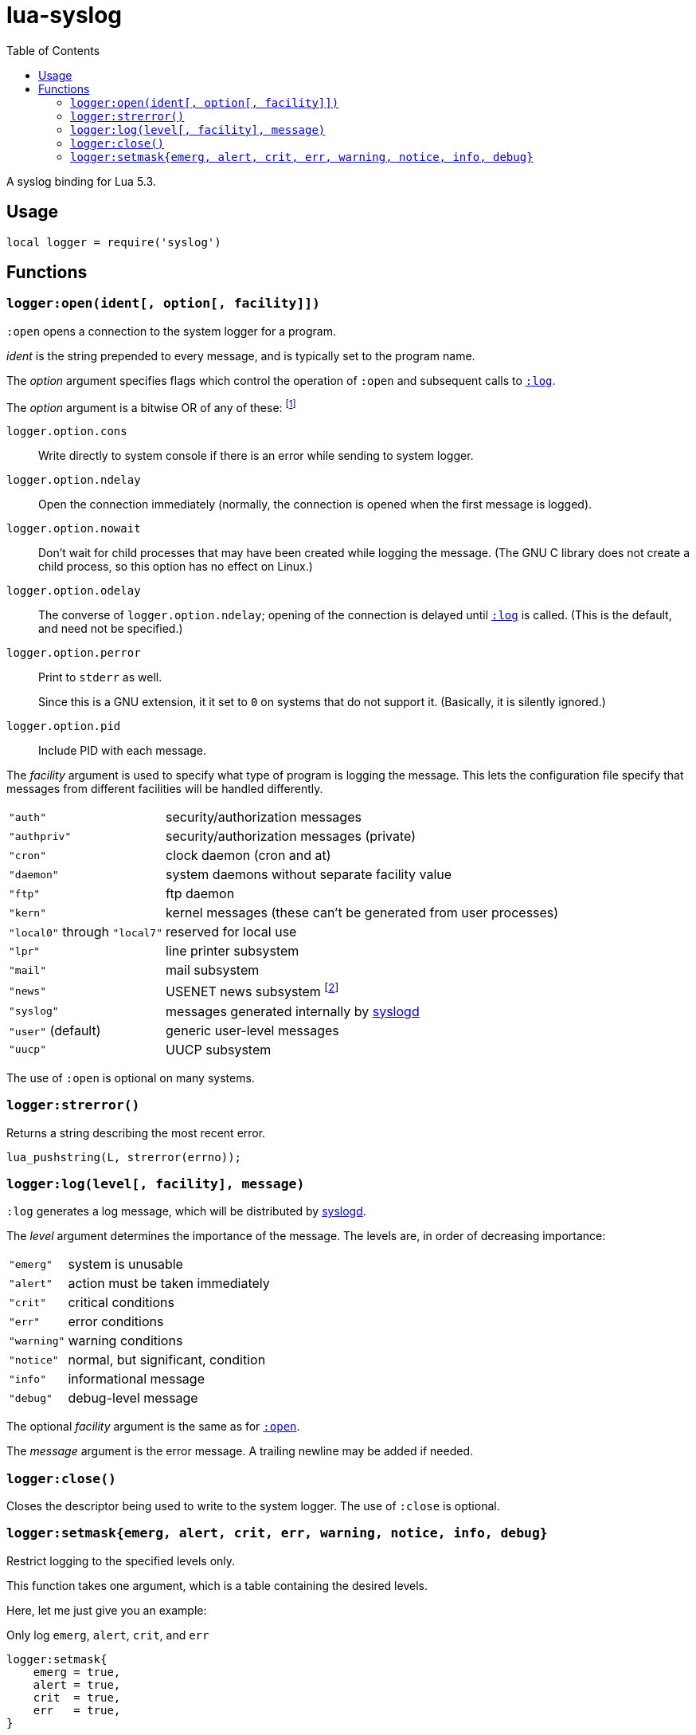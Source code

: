 lua-syslog
==========
:toc:

A syslog binding for Lua 5.3.


Usage
-----

[source,lua]
----
local logger = require('syslog')
----


Functions
---------


[[open]]
`logger:open(ident[, option[, facility]])`
~~~~~~~~~~~~~~~~~~~~~~~~~~~~~~~~~~~~~~~~~~

`:open` opens a connection to the system logger for a program.

'ident' is the string prepended to every message, and is typically set
to the program name.

The 'option' argument specifies flags which control the operation of
`:open` and subsequent calls to <<log,`:log`>>.

The 'option' argument is a bitwise OR of any of these:
footnote:[By the way, Lua 5.3 has a bitwise OR operator now! (It's the same as in C)]

`logger.option.cons`::
Write directly to system console if there is an error while sending to
system logger.

`logger.option.ndelay`::
Open the connection immediately (normally, the connection is opened when
the first message is logged).

`logger.option.nowait`::
Don't wait for child processes that may have been created while logging
the message.
(The GNU C library does not create a child process, so this option has
no effect on Linux.)

`logger.option.odelay`::
The converse of `logger.option.ndelay`; opening of the connection is
delayed until <<log,`:log`>> is called.
(This is the default, and need not be specified.)

`logger.option.perror`::
Print to `stderr` as well.
+
Since this is a GNU extension, it it set to `0` on systems that do not
support it.
(Basically, it is silently ignored.)

`logger.option.pid`::
Include PID with each message.

The 'facility' argument is used to specify what type of program is
logging the message.
This lets the configuration file specify that messages from different
facilities will be handled differently.

[[facility]]
[horizontal]
`"auth"`::
  security/authorization messages
`"authpriv"`::
  security/authorization messages (private)
`"cron"`::
  clock daemon (cron and at)
`"daemon"`::
  system daemons without separate facility value
`"ftp"`::
  ftp daemon
`"kern"`::
  kernel messages (these can't be generated from user processes)
`"local0"` through `"local7"`::
  reserved for local use
`"lpr"`::
  line printer subsystem
`"mail"`::
  mail subsystem
`"news"`::
  USENET news subsystem
  footnote:[Perhaps system logging facilities should not have a hard-coded list of subsystems...]
`"syslog"`::
  messages generated internally by link:man:syslogd(8)[syslogd]
`"user"` (default)::
  generic user-level messages
`"uucp"`::
  UUCP subsystem

The use of `:open` is optional on many systems.


[[strerror]]
`logger:strerror()`
~~~~~~~~~~~~~~~~~~~

Returns a string describing the most recent error.

[source,c]
----
lua_pushstring(L, strerror(errno));
----


[[log]]
`logger:log(level[, facility], message)`
~~~~~~~~~~~~~~~~~~~~~~~~~~~~~~~~~~~~~~~~

`:log` generates a log message, which will be distributed by
link:man:syslogd(8)[syslogd].

The 'level' argument determines the importance of the message.
The levels are, in order of decreasing importance:

[horizontal]
`"emerg"`::
  system is unusable
`"alert"`::
  action must be taken immediately
`"crit"`::
  critical conditions
`"err"`::
  error conditions
`"warning"`::
  warning conditions
`"notice"`::
  normal, but significant, condition
`"info"`::
  informational message
`"debug"`::
  debug-level message

The optional 'facility' argument is the same as for <<facility,`:open`>>.

The 'message' argument is the error message.
A trailing newline may be added if needed.


[[close]]
`logger:close()`
~~~~~~~~~~~~~~~~

Closes the descriptor being used to write to the system logger.
The use of `:close` is optional.


[[mask]]
`logger:setmask{emerg, alert, crit, err, warning, notice, info, debug}`
~~~~~~~~~~~~~~~~~~~~~~~~~~~~~~~~~~~~~~~~~~~~~~~~~~~~~~~~~~~~~~~~~~~~~~~

Restrict logging to the specified levels only.

This function takes one argument, which is a table containing the
desired levels.

Here, let me just give you an example:

[source,lua]
.Only log `emerg`, `alert`, `crit`, and `err`
----
logger:setmask{
    emerg = true,
    alert = true,
    crit  = true,
    err   = true,
}
----
